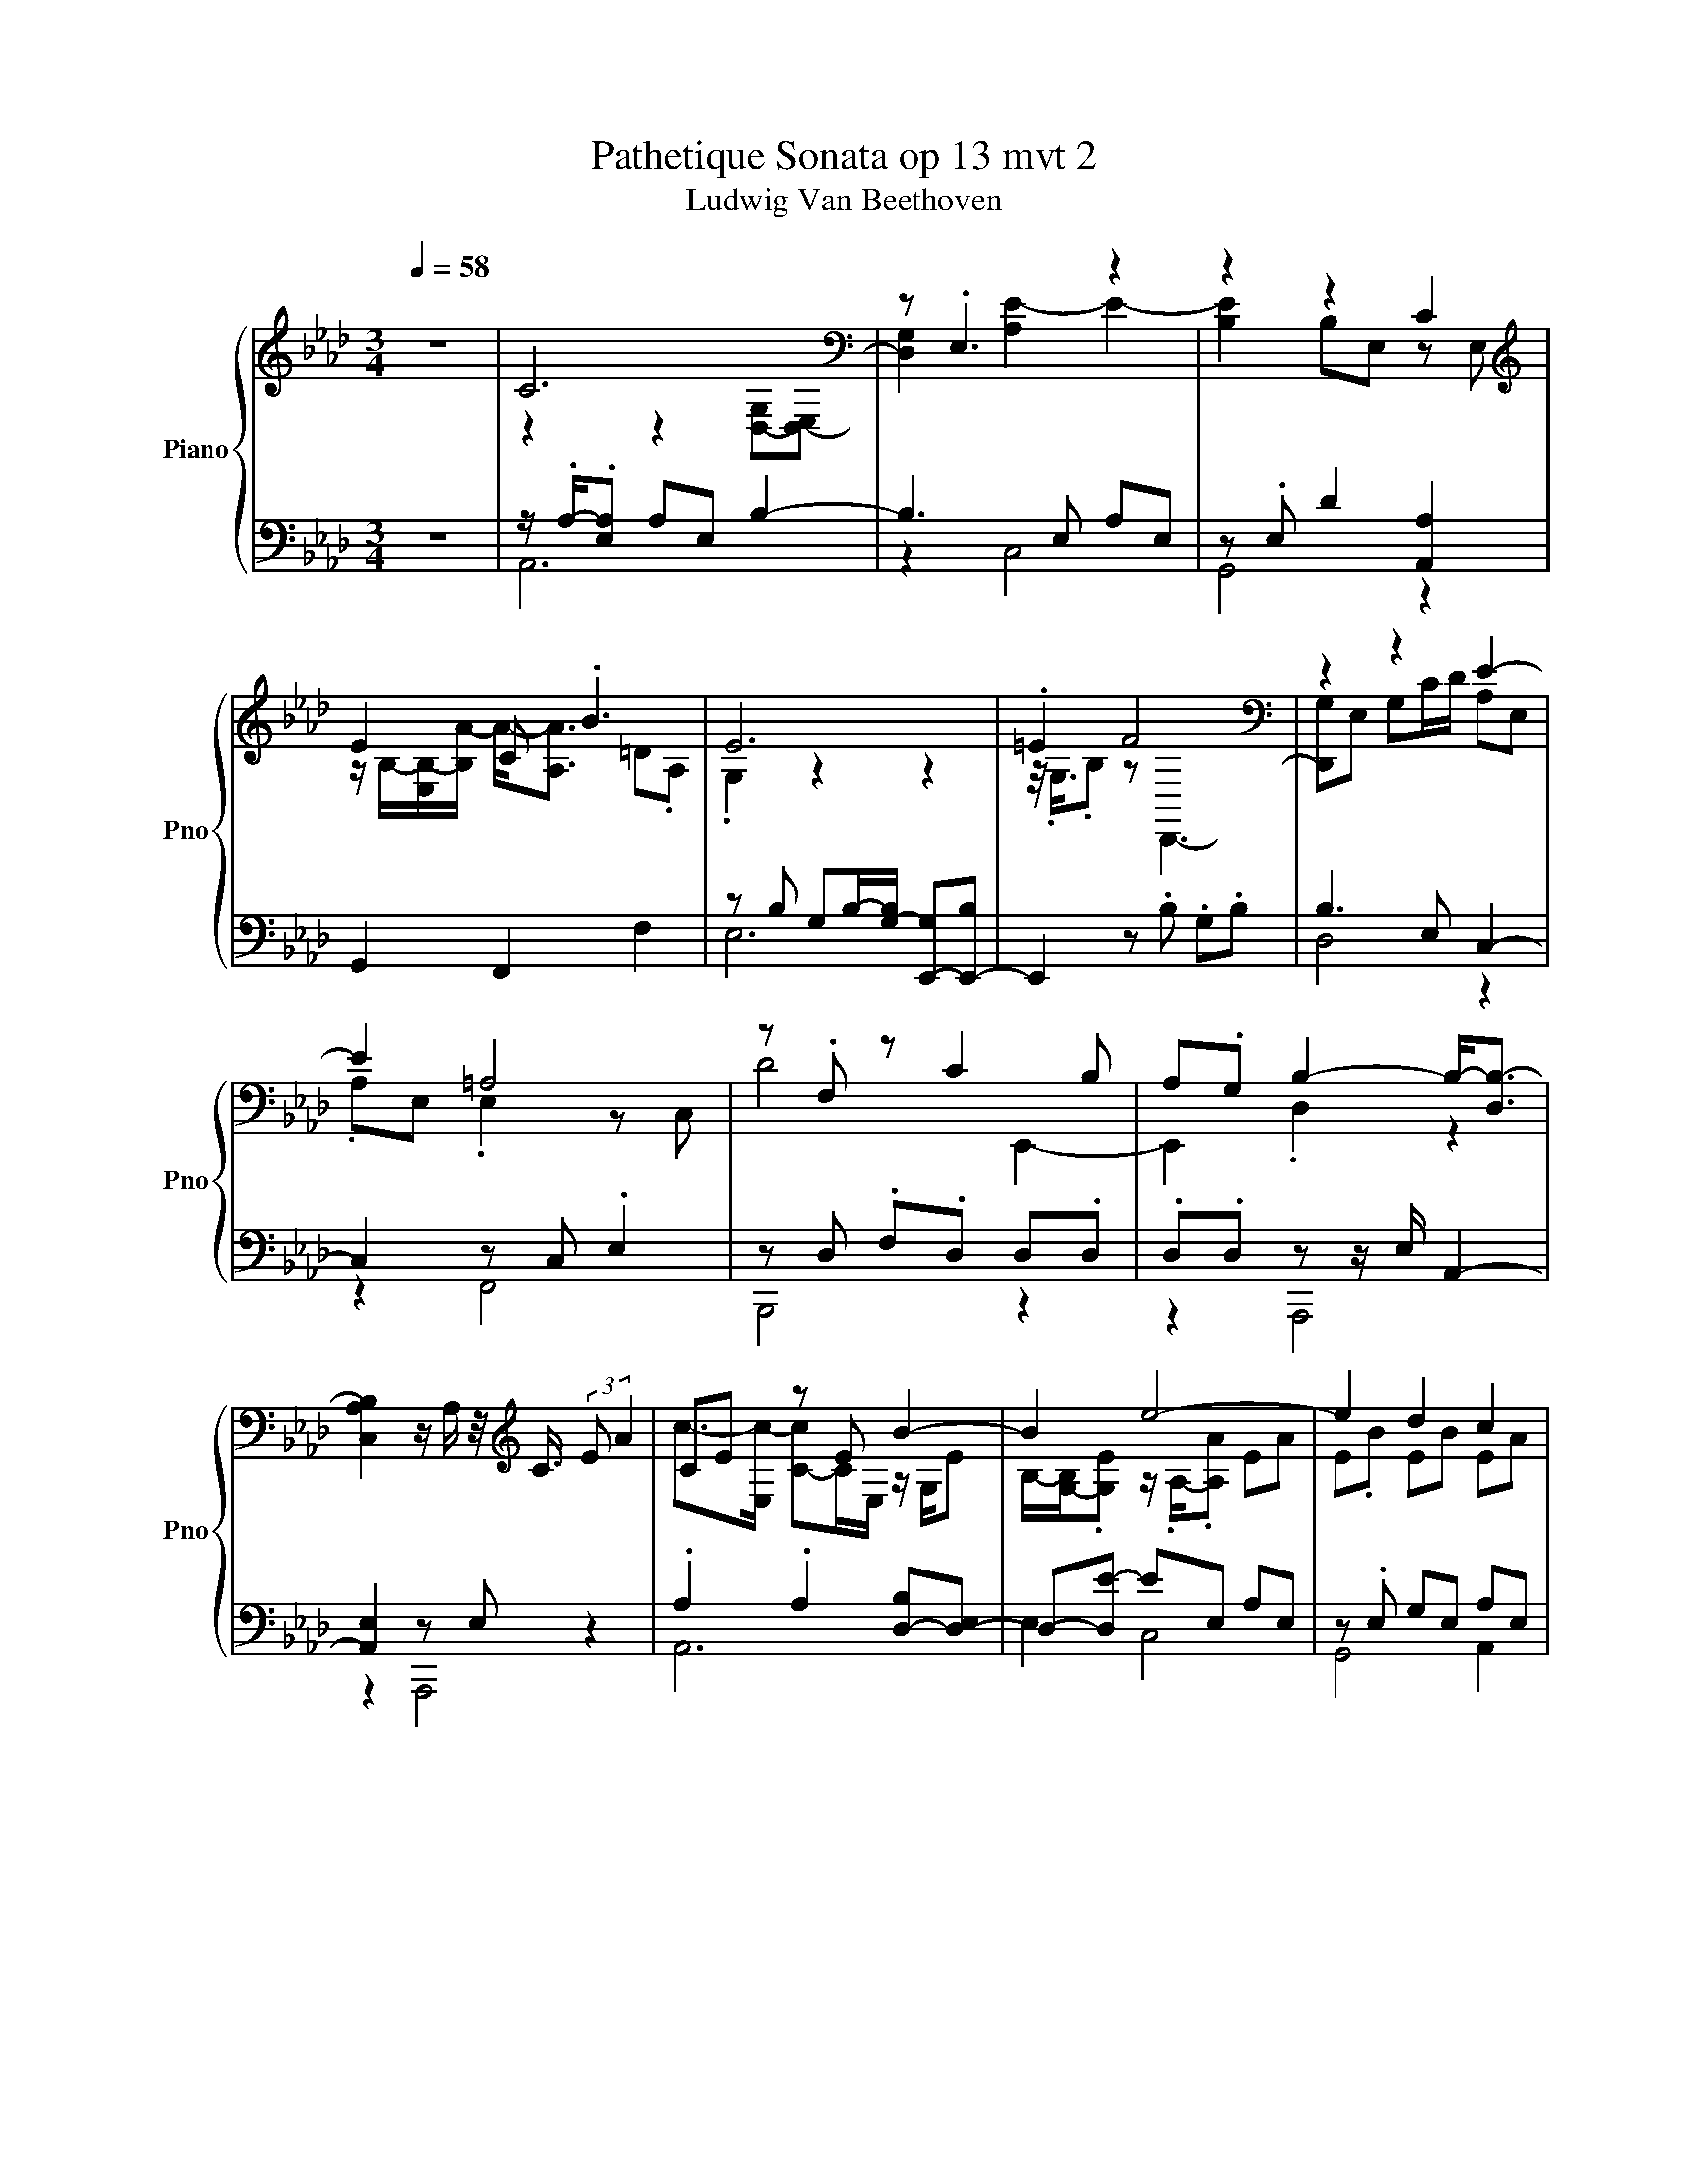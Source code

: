 X:1
T:Pathetique Sonata op 13 mvt 2
T:Ludwig Van Beethoven
%%score { ( 1 3 ) | ( 2 4 ) }
L:1/8
Q:1/4=58
M:3/4
K:Ab
V:1 treble nm="Piano" snm="Pno"
V:3 treble 
V:2 bass 
V:4 bass 
V:1
 z6 | C6[K:bass] | z .E,3 z2 | z2 z2 C2 |[K:treble] E2 C .B3 | E6 | .=E2 F4[K:bass] | z2 z2 E2- | %8
 E2 =A,4 | z .F, z C2 B, | A,.G, B,2- B,-<[D,B,-] | %11
 [C,A,B,]2 z/ A,/ z/4[K:treble] C3/4 (3:2:2E A2 | CE z E B2- | B2 e4- | e2 d2 c2 | %15
 [Ee].B .a/-a/4-<.[ca-]/4a .A.=d | e6 | =e4 z2 | B3 z/ d/- d2 | z2 =A4[K:bass] | %20
[K:treble] d4[K:bass][K:treble] z2 | z2 B4- | B2 z2 z2 | c6 | z2 c'4- | c'2 gf c2- | c4 gf- | %27
 f2 =d4 | .=d/.[=DA]/ z/4 .D/4.e/ z/ .=C/.G .G.[EG] | F2 .E/>F/-F z/4 .=d3/4B | g2 .f2 z c/B/- | %31
 B2 z2 z2[K:bass] | G,B, G,.E, .[E,A,]2 | A,2 A,2 [F,A,]2 | G,6 | B,, .B,3 z .=D | =D.C C._C C.B, | %37
 [G,B,]6- | [G,B,]6- | [G,B,]4 C2- | C4 z2 | E6 | D2 C2[K:treble] z2 | z2 z2 E2- | E4 .=E2 | %45
 F4[K:bass] .G,2 | z/ z/4 E,/4-E,/D/- D2 z2 | E,C, E,/ z/4 z/8 C,/8-C, [B,,,D]2- | %48
 [B,,,D]2 CB, .[D,A,].G, | B,4 A,2 | %50
 z2 z/ z/4[K:treble] [_CE-]/4E3/8 z/16 E/16-E/4E/4- [E_c-][Ec-]3/8c/16-[Ec]/16-[Ec]/ | %51
 B z/ z/4 E/4- E2 z2 | z2 z/ .E3/2 ._c2 | z A A2[K:bass][K:treble] G2- | %54
 G2 A2[K:bass][K:treble] ._c2 | z/4 z/8 A/8-A3/2 .e2 z [_c_c']- | %56
 [cc']2 [=e=e']2[K:bass][K:treble] z ._c |[K:bass] z/ .[=A,-_CE]/4>A,/4-A, .[_A,C]2 z2 | %58
 z2 =E2 z[K:treble] _G | z =E[K:bass] z2[K:treble] =A2- | %60
 A2[K:bass] =E z/4 z/8 z/16[K:treble] _A/16-A/- AE3/4-E/16 z/16 z/8 | z2[K:bass] =D4 | %62
 z/ .=D3/2 D4 | z/ .=D3/2 _D4- | D .D3 [A,,C]2- | [A,,C]2 z2 z2 | z2 z2 .B,2 | D2 C2 z2 | %68
 .C2[K:treble] z2 z2 | z2[K:bass] z2 .=E2 |[K:treble] F4[K:bass] .G,2 | z2 A,3/4-A,3/16 z/16 z z2 | %72
 .E,2 z/ z/16 C,3/16 z/4 z/8 .C,3/8 z/ D2- | D2 [G,D]/ z/4 C/4-C/.B,/ B,/A,/.G, | %74
 B,/->[E,B,-]/B,3/8-B,/16-[E,B,]/16-[E,B,-]/ [D,B,]2 (3[C,A,]E,.A, | %75
[K:treble] .C/.E/.A c3/4-c/8-[Ec]/4-<[Ec-]/4c/16-[Ec]/16-[Ec-]/ [Cc-]/c/4-<[E,Ec]/4 z/4 .E3/4 | %76
 B/-[EB-]/[EB-]/[G,B,B-]/ [E,EB-]/[EB]/e- [Ae-]/[Ae-]/[Ee-]/[Ae-]/ | %77
 (3[Ae-][Ee-][Be-] [Be-]/[d-e]/[Bd-]/[Bd]/ c/-c/8->[Ac]/8-[Ac-]/4c/4-c/8-<[Ac-]/8c/ | %78
 e/-[Be]/.[E,B]/a/- [ca-]/a/4-<[ca]/4b- [=db-]/[db]/ z/4 e3/4- | %79
 [Be-]/[Be-]/[Ge-]/[Be-]/ [Be-]>[Be-] (3[Be]/=e/-[Ge-]/e | %80
 f/->[Bf-]/f/-[Bf-]/ [Gf-]/[Bf]/ z/4 .B3/4 B/->[EB-]/B/4-[EB-]/[GB]/4- | %81
 [GB]3/8-[GB-]/16[EB]/16-[EB]/c/d/ z/ z/8 z/16 E/16-E/4 z/4 z/16 E3/16 z/ .A/ z/8 .E3/8 z/4 .E3/4 | %82
 z/ z/4 C/4 z/4 z/8 C/8-C/ .E/ z/16 C3/16 z/4 z/4 .C3/4 d2- | d2 [Gd]/ z/4 c/4 z/ .[E,B]/ .B.A/G/ | %84
 [CA]6 | z2 z2 f2- | f2 .c2[K:bass][K:treble] z/ d/[K:bass][K:treble].B | %87
 A3/4-A/8 z/8 B/.A/ E,/.A/ E3 | z2 z2 [ff']2- | [ff']2 z2 .a>d' | z/ .[Gg]3/2 z2 z2 | %91
 z z/4 .[de]3/4 (3cdf (3:2:2e d2 | z2 z z/ z/4 c/4- c2 | z6 | z2[K:bass] .B,2 z2 | %95
 z2 .A,2 z [C,A,] | z2 z2 [A,,C,A,]2- | [A,,C,A,]6- | [A,,C,A,]2 z2 z2 |] %99
V:2
 z6 | z/ .A,/-.[E,A,] A,E, B,2- | B,3 E, A,E, | z .E, D2 [A,,A,]2 | G,,2 F,,2 F,2 | %5
 z B, G,B,/-[G,-B,]/ [E,,-G,][E,,-B,] | E,,2 z .B, .G,.B, | B,3 E, C,2- | C,2 z C, .E,2 | %9
 z D, .F,.D, D,.D, | .D,.D, z z/ E,/ A,,2- | [A,,E,]2 z E, z2 | .A,2 .A,2 [D,-B,][D,-E,] | %13
 D,-[D,E-] EE, A,E, | z .E, G,E, A,E, | [G,,G,].E, [F,,A].A,, [F,,F,]A,, | z G,, .B,,2 [G,G]B, | %17
 G,3/4-G,/8>B,/8-B, D,,G,, .[B,,G]2 | G,B, G,.[D,E][K:treble] z/ .A3/2 | %19
 .C,[K:bass].E, z .C, .F,F, | B,,-[B,,-F,D] [B,,D,]2 D.D/-<.[E,D]/ | .[B,,D].E, z E, z E,- | %22
 [E,A,A-]2 A2 z2 | z2 z2 z[K:treble] .C | .g2[K:bass] .[=E,C] z/8 [E,G,]3/8 z/ .[E,G,].[E,G,] | %25
 .[F,A,] z/4 .F,3/4 .[A,C].[A,C] [G,B,=E].[G,B,] | z2 z[K:treble] a .F2 | z2 z2 z/ z/4 A/4-A | %28
 ._C.f .[EG] z/4 .=C3/4 .[CE].C | .A,.A, .A, z/4 .A3/4 z2 | %30
[K:bass] .[B,E].[B,E] .[B,E]2 .[B,,A,].[B,,A,] | (3:2:4[B,,A,-]A, z/ E,/- E,2 z2 | z2 z2 z .=D, | %33
 .=D,2 .C,2 ._C,2 | E,6 | z G,, z .E .E2 | z2 [B,,F,]4 | z6 | z6 | z2 C,3- [C,E,] | .A,E, z2 z2 | %41
 C,-[C,-E,] [C,-A,][C,E,] G,,2- | G,,2 .[A,,A,]2 z .E, | z .A, .[F,B]2 z B, | %44
 .G,B, [E,,-G,][E,,-B,] E,,2 | z6 | z2 .A,2 z2 | [F,,=A,]4 F,.D, | z2 .D,2 z2 | %49
 (3z G,-[E,G,] z2 A,,,2- | %50
 [A,,,E]2 z2 A,,/8-[A,,-_C]/8[A,,-C]/8>[A,,CE]/8-[A,,-CE]/[A,,-C]3/8A,,/16-[A,,C]/16-[A,,-C]/4>[A,,C-]/4 | %51
 C/4 z/16 _C3/16 z/4 C/4 z/8[K:treble] .C3/8 z/8 .C3/8 .C/.[DE]3/8 z/16 [DE]/16-[DE-]/4E/8 z/16 [DE]/16-[DE]/ .D/.B,/ z/8 .=A,3/8.B,/ | %52
 .B,/[K:bass].[A,D]/.[G,D]/.[F,D]/ z/16 D3/16 z/4 ._C/ z/16 C3/16 z/4 .C/ .[CE]3/8 z/16 C/16-C3/8 z/16 C/16-C3/4 z/16 C3/16 | %53
 z/4 z/8 _C/8-C/4C/4 z/4 z/16 C3/16 z/ .E/<.[B,E]/.B,3/8 z/16 [B,E]/16-[B,E]/ .[B,E]/.E,/.[=D,B,]/.[E,B,]/ | %54
 z2 z2 z z/8 ._C3/8 z/ | %55
 ._C3/8 z/16 C/16-C/.C/.C/ .[=A,,_C,E,_G,]/ z/16 [A,,C,E,]3/16 z/4 z/16 [A,,E,]3/16 z/4 .[A,,C,E,]/ .[A,,C,E,G,]/.[A,,C,E,G,]/.[_A,,C,=E,A,]/.[A,,C,E,]/ | %56
 z z/4 z/8 A,/8-A,/ z2 .B,._C3/8 z/16 [_C,A,]/16-[C,A,]/ | z2 .=E,,2 z2 | %58
 .A,/.A,/4>A,/4-A,/.A,/ .[A,_C]/.A,/4>[K:treble]A,/4-A,/ z/8 .A,/4 z/16 A,/16- A,3/4 z/8[K:bass] [A,C]/8-[A,-C]/4A,/8A,/4-<A,/4A,/8- | %59
 A,/4>[A,_C]/4-[A,C]/4 z/16 A,3/16 z/4 z/16 A,3/16 z/ z/ .=A,/.A, z/8 .A,3/8 z/8 .[_G,A,]3/8 z/16 A,3/16 z/4 .[G,A,]/ | %60
 .[_G,=A,]/4>[=E,A,]/4-[E,A,]/4[_E,A,]/4 z/4 .[D,A,]/4.A,/ .[_A,_C]3/8 z/16 A,/16-A,3/8 z/16 A,/16-A,/.C/4>A,/4 z/4 z/8 A,/8 z/ .A,/4 z/16 [A,C]3/16 z/4 z/16 A,3/16 | %61
 (3z/4 E/4-[A,E-]/4E/ z/8 z/16 A,/16-A,3/4 z/8 .A,3/8 (3:2:4z/8 F,,,/8-[F,,,-_C]/4F,,,/4.A,,,/._C,,/ .=D,,/.[F,,=D,]/.[D,A,]/.[D,A,]/ | %62
 z2 z2 z .=D, | %63
 .A,/.[=D,A,_C]3/8 z/16 [D,A,]/16-[D,A,]/4>A,/4-A,/ .[_D,A,]/ z/16 [=E,,A,]3/16 z/4 .[A,,D,A,]/ z/16 B,,3/16-B,,/4 z/16 D,3/16-D,/4-D,/8>[D,A,]/8-[D,A,]/4 z/4 .[D,G,]3/4 | %64
 .[E,,G,]/ (3z/8 D,/8-[G,,D,]/ z/ B,,/- [B,,D,-]/D,/4G,/4-G, A,,,-[A,,,-E,]/A,,,/8->[A,,,E,]/8-[A,,,-E,]/4 | %65
 A,,,/-<[A,,,A,]/.E,3/8 z/16 E,/16-E,/ z/ G,/8>E,/8-E,/4-E,/4>E,/4 z/ .G,/E,/ z/8 z/16 E,/16-E,3/4 | %66
 E6 | .B,2 .[A,,A,]2 (3z .E,.E, | [F,,A]2 E4- | E4 z2 | z2 z2 D,2- | D,2 z2 z2 | %72
 z/ z/8 .C,3/8 z/4 z/16 C,3/16 z/ .E,2 (3z .D,.D, | %73
 .F,/ z/16 D,3/16-D,/4-D,/8>D,/8-D,3/4 z/ z/4 z/16 D,3/16-D,3/8 z/16 D,/16-D,/ .D,/ z/16 D,3/16-D,/4-D,/8>D,/8-D,3/4 | %74
 z G,- G,/-G,/8-<[E,G,-]/8G,/4 z/4 .E,3/4 A,,,2 | %75
 z2 A,3/4-A,/8E,/4-<E,/4 z/16 E,/16-E,/ .A, z/4 .E,3/4 | %76
 G,/.E,/.E, z/ z/16 E,3/16 z/4 A, .E,3/8 z/16 E,/16-E,/.A,/.E,/ | %77
 .E,2 z/4 .E,/8E,/8.G,/.E,/.E,/ A,/ z/8 z/16 E,/16-E,/4 z/4 z/16 E,3/16 z/ | %78
 [G,,G,] z/ F,/ z F, z2 | z2 z[K:treble] E2- E3/4-E3/16 z/16 | z2[K:bass] z2[K:treble] D2- | %81
 D2 C4 |[K:bass] F,4 (3z .D.D | %83
 .F/ z/8 .D3/8 z/4 .D3/4 B,,/ z/4 [E,D]/4-[E,D]/4>D/4-D/ (3:2:4D/ z/ D/4-[E,-D]/4E,/[E,D]/ | %84
 z A,, .E,/ z/8 z/16 E,/16-E,/4 z/4 .E,3/4 (3E,/ z/ E,/ z/ .E,/ | %85
 (3E,/ z/ E,/ z/4 z/8 E,/8-E,/ .E,(3E,/8[K:treble]=e/8-e/-e/[K:bass] .[E,,D,E,]3/4 z/8 D,/8 z/ .[E,,D,]/ | %86
 .[E,,D,]/ z/8 E,3/8-E,/4>[E,,D,E,]/4-[E,,D,E,]/ (3.[E,,E,].[E,,D,E,].[E,,D,] .[E,,E,]/>.[E,,D,]/ z/4 .[E,,D,]3/4 | %87
 .E,2 z .E, (3.E,/ z/ E,/ z/4 .E,3/4 | %88
 (3E,/ z/ .E,/ z/4 .E,3/4 .E,E,/<[K:treble].=e/[K:bass] .[E,,E,].[E,,D,]/>[E,,D,]/ | %89
 z2 z2 z z/ z/4 E,/4 | z2 A4 |[K:treble] [EG]6 | z2 z2 .B2 | z6 | z2[K:bass] .C=A,/B,/ DC | %95
 B,2 .[A,,C,]2 z [A,,,E,] | z2 z2 A,,,2- | A,,,6- | A,,,2 z2 z2 |] %99
V:3
 x6 | z2 z2[K:bass] [D,-G,][D,-E,] | [D,G,]2 [A,E-]2 E2- | [B,E]2 B,E, z E, | %4
[K:treble] z/ B,/-[E,B,-]/[B,A-]/ A-<[A,A] =D.A, | .G,2 z2 z2 | z/4 .G,3/4.B, z[K:bass] D,,3- | %7
 [D,,G,]E, G,C/D/ A,E, | .A,E, .E,2 z C, | D4 E,,2- | E,,2 .D,2 z2 | x13/4[K:treble] x11/4 | %12
 c->[E,c-] [C-c]C/E,/ z/ G,/E | B,/-[G,-B,]/.[G,E] z/ .A,/-.[A,A] EA | E.B EB EA | z2 .F,2 b2 | %16
 GB GB z .B | .GB [Gf-][Bf-] f.B | z/ G/E .G.c C,[E,E] | .A.E z/ E/C[K:bass] .[C,E].C | %20
[K:treble] .D,2 .F/>[K:bass]D/-[F,D][K:treble] [B,,c]B | A.[DG] DE [G,D]E- | [C-E]2 C2 z C | %23
 z .C .C.C .Ca | .C.[Cf] z/ .G,/.C .C.C | .C.[Ca] z/ .F,/ z/4 .F,3/4 z .=E | %26
 .=E.E .[CF].[CF] z/4 .C3/4 z | e-[Ae] z .[FA] A/ z/4 z/8 z/16 [Fe]/16-[Fe-]/4[=de]/4c/ | %28
 z .[_CA] e4 | .E.E z/4 .G/8-<.[FG]/8 z/16 =E3/16 z/4 _E/c/4_c/4 .=c/cG/- | %30
 G.G G/e/=d/c/ [=D,B]/=A/ z/4 .D,3/4 | A/-<[=D,A]/F [G,E]2 z[K:bass] B, | x6 | %33
 z/ .F,/.C, z ._C, z B,, | z2 z2 B,,G,, | z2 z2 [F,A,]2- | [F,A,]2 A,4 | %37
 z .F,/<.=E,/ E,._E, E,/>=D,/-D,/D,/- | D,/E,/E, .=E,E, ._E,E, | .=D,D, z/ ._D,3/2 z A,,- | %40
 A,,2 D,/-[D,-G,]/[D,-E,] [D,-G,][D,E,] | .A,2 z2 B,.E, | z/ .B,/.E, z E,[K:treble] E2 | %43
 .[CA]2 =D.A, .G,2 | z2 z2 z/4 .G,3/4.B, | z/ G,/[K:bass].B, .G,.B, B,-[E,B,-] | [G,B,].C C,4 | %47
 x6 | x6 | .D,2 .D,E, z C, | z2 z/ z/4[K:treble] A,/4- A,3 | %51
 z/8 E/8.E/ z/16 E3/16-E/8>E/8-E/4 z/8 .E3/8 [B,G]2 z/16 E3/16 z/4 z/16 [DE]3/16 z/4 z/8 .[DE]3/8 z/16 [DE]3/16 z/4 | %52
 .[DE]/.E/.E/.E/ .[E,E]/A/-[EA-]/[EA]/ z/ .E/(3.E/B3/4-[EB-]/4 | %53
 B/4->[EB-]/4B/ z/4 E/8<E/8-E/4>_C/4 z[K:bass] E,/4-<[E,-E]/4E,/[K:treble] z/ .[B,E]/.E/.E/ | %54
 .E/.E/.E/E/4E/4- E[K:bass]A,,/4-<[A,,E]/4[K:treble].E/ z/4 z/8 z/16 E/16 z/4 z/16 .E3/16B | %55
 .E/4>E/4-E/.E/.E/ [_G_g]/-[Gg]/8-<[_G,G-g-]/8[Gg]/4-[Gg]/8-<[_C,G,G-g-]/8[Gg]/4-[G,Gg]/ .e/._c.A,/ | %56
 .A,3/8 z/16 A,/16-A,3/8 z/16 [=E,a]/16-[E,-a]/4E,/8[E,=e]/8-[E,e]/ z/[K:bass] .B,/4-<.[E,B,]/4.B,/.B,/[K:treble] .[_G,d']/.b/_c'3/8-c'/16_C/16-C/ | %57
[K:bass] ._C/4<.=E,/4_G,/4 z/8 _C,/4-<C,/4C,/8 z/ [E,=E]/-[E,CE]/ z/16 C3/16 z/4 .[A,C]/ .C/.C/.C/.C/ | %58
 ._C/.C/4>C/4-C/4>C/4-C/ z/ .=E,/C/8<C/8 z/4 z/8 .C/4 z/16 C/16- C/[K:treble].[A,C]/-[A,C]/4>C/4-C/ | %59
 ._C z/4[K:bass] C/8<C/8 z/ .[=A,C]/.C/ z/8 .C3/8 z/[K:treble] z/8 .C3/8 z/8 .C3/8 z/16 [F,C]3/16 z/4 .C/ | %60
 ._C/4>[K:bass]C/4-C/4C/4 z/4 .C/4 z/16 [_C,C]3/16 z/4 z/ =E,/8-[E,-C]/4E,/16-[E,C-]/16C3/8 z/16[K:treble] A,/16-A,/4>C/4- C/4>C/4 z/ .C3/4 z/16 C3/16 | %61
 z/4[K:bass] _C/4-C/8>[A,C]/8-[A,C]/4-[A,C]/8>C/8-C3/4 z/8 .C3/8.[=D,A,]/.[D,A,C]/.[D,A,C]/ .[D,A,C]/[A,C]/4C/4-[A,,-C]/A,,/8<C/8 z/4 | %62
 ._C.C/<.C/ z/ z/16 [=D,A,C-]3/16C/4 z/16 [D,A,C]3/16 z/4 .[D,A,C]/ .[D,A,C]/.[A,C]/.[A,C]/ z/16 [A,C]3/16 z/4 | %63
 .[=D,-_C]3/4D,/8>C/8-C/4>C/4-C/ B,/.[_D,B,]/.B,/B,/ .[A,B,]/ z/8 z/16 B,/16-B,/4 z/4 .B,3/4 | %64
 .[D,B,]/.B,/4-.[G,B,-]/4B,/.B,/ .[E,B,].B, z2 | B,6 | %66
 A,/-A,/8>E,/8-E,/4 z/4 .E,3/4 (3.A,/ z/ .E,/ z/4 .E,3/4 (3:2:2z E,/ z/4 z/8 E,/8 z/ | %67
 z/ z/4 E,/4-E,/4>E,/4 z/ (3z .E,.E, [B,E]2 | %68
 (3:2:2z A,/ z/4 z/8 A,/8 z/[K:treble] .[F,B]2 G,3/4-G,/8B,/8-B,/.B,/ | %69
 z/8 z/16[K:bass] G,/16-G,/B,/4 z/ .B,/ (3:2:2G,B,/ z/4 .B,3/4 z/ z/16 B,3/16 z/4 z/4 .B,3/4 | %70
[K:treble] G,/ z/4 .B,/4 z/4 .B,3/4 G,/ z/16 B,3/16-B,/4-B,/8>[K:bass]B,/8-B,3/4 B,/-B,/4-<[E,B,-]/4[E,B,-]/>[G,B,]/- | %71
 [G,B,-]/[E,B,]/C/D/ E/-E/8->[E,E]/8-[E,E-]/4E/4-E/8-<[E,E-]/8E/- [A,E]/-[A,E-]/8>[E,E]/8-[E,E]/4 z/4 .E,3/4 | %72
 =A,3- A,/-A,/16 z/16 z/8 z/4 .F,2 | x6 | .D,2 z2 z2 |[K:treble] z2 C3/2-C3/8 z/8 z2 | %76
 .B,2 z E z2 | z2 z/ .E3/2 E3/4-E3/16 z/16 z | .E>A z A z z/4 E,,3/4 | x6 | .D,,2 z2 .G2 | z2 e4 | %82
 =A4 .F2 | z2 z2 E,,2 | x6 | z2 .e2 z/ z/4 z/16 [E,,E,]3/16 z/ .E,/ | %86
 .E,/ z/8 .[D,e]3/8 z/ .d/ z/8[K:bass] .D,3/8 z/8[K:treble] B3/8 z/4 .[E,A]3/4 [D,G]/ z/8 z/16[K:bass] E,/16-E,/4[K:treble] z/4 .E,/4G/ | %87
 z/ z/4 z/8 E,/8-E,/>G/- G/>c/-c z2 | z [ee']2 z/4 .=e'3/4 .D,.E,/>E,/ | %89
 z/ .E,/ z/4 .[ee']3/4 (3:2:2[dd'][cc']/ z/4 z/8 z/16 [Bb]/16-[Bb]/ .[D,A]/>[Gg]/-[Gg]/d/- | %90
 da- [E,a]4 | x6 | [A,c]2 z2 E,-[E,-=A]/[E,-B]/ | [E,-d]2 [E,C-A-]2 [CA]2 | z2[K:bass] [D,G,]4- | %95
 [D,G,]2 z2 z2 | x6 | x6 | x6 |] %99
V:4
 x6 | A,,6 | z2 C,4 | G,,4 z2 | x6 | E,6 | x6 | D,4 z2 | z2 F,,4 | B,,,4 z2 | z2 A,,,4 | z2 A,,,4 | %12
 A,,6 | E,2 C,4 | G,,4 A,,2 | x6 | E,,3 E,3- | E,2 z2 z D,- | D,2 z2[K:treble] e2- | %19
 e2[K:bass] F,,4- | F,,2 z2 E,,2- | E,,2 A,,4- | A,,4 z2 | x5[K:treble] x | x2[K:bass] x4 | %25
 z .A, z2 z2 | .[G,B,].[G,B,] .A,>[K:treble].A, A,/ z/4 z/8 z/16 [A,CF]/16-[A,CF] | %27
 [B,FA].[B,F] .[B,FA].B, .[_CF].C | z2 z .E z2 | z2 z .A, z2 |[K:bass] x6 | x6 | z2 z2 B,,,2- | %33
 B,,,6 | [E,,B,,]4 z2 | z2 E,,2 B,,,2- | B,,,6 | E,,6- | E,,6- | E,,4 A,,,2- | A,,,2 B,4- | %41
 B,2 z2 z2 | z2 z2 [G,,B,]2 | F,,2 z2 E,2- | E,4 z2 | D,,4 D,2- | D,2 E-[E,E-] [A,E].E, | x6 | %48
 .F,.D, E,,-[E,,-D,] E,,-[E,,D,] | A,,,2 A,,4 | z2 A4 | z z/8[K:treble] A3/8-A/- A2 d2- | %52
 d2[K:bass] z/ .A,3/2 z2 | x6 | %54
 .[=E,G,B,]/.[_E,G,B,]/.[D,G,B,]/.[_C,G,B,]/ .[B,,G,B,]/ z/8 .[_CE]3/8 z/8 .C3/8.C/ .[CE]/ (3z/8 .C3/8.C/4 z/4 .E/4(3E/8-[CE]/8 z/8 z/4 | %55
 x6 | %56
 .[A,,_C,=E,]/.[A,,C,E,]3/8 z/16 [A,,C,A,]/16-[A,,C,A,]/4>[A,,C,]/4 z/ .[D,E,_G,B,]/.[D,G,]/ z/16 [D,E,G,]3/16 z/4 .[D,E,G,]/ .[D,E,]3/8 z/16 [D,E,G,B,]/16-[D,E,G,B,]/[C,E,A,]/4 z/8 z/16 E,/16-E,3/8 z/16 [C,A,]/16- | %57
 [C,A,]/.[_C,,_C,]/4>C,,/4-C,,/4>.C,,/4 z/ z/ .A,/ z/16 A,3/16-A,3/4 .A,/.A,/.A,/.A,/ | %58
 z2 z/4 =E,,3/4[K:treble] .A3[K:bass] | z2 [_G,E]2 z2 | x6 | x6 | %62
 .[=D,A,]3/8 z/16 [D,A,_C]/16-[D,A,C]/.[D,A,]/4 z/16 [D,A,]3/16 z/ .[D,A,C]/.F,,,/A,,,/._C,,/ =D,,/4 z/8 z/16 [F,,D,]/16-[F,,D,]/A,,/-[A,,D,]/ | %63
 z z/4 z/8 =D,/8 z/ z z/ z/16 [_D,A,]3/16 z/4 z2 | z z/ .D,/ z/ z/4 D,/4 z .C,2 | z2 D,4 | %66
 C,4 G,,2- | G,,2 z2 G,,2 | z .=D/-.[A,D-]/4.[A,D]/4- [A,D]2 E,2- | [E,,-E,]4 [E,,G,]2 | D,,4 z2 | %71
 z .E, C,4 | F,,4 B,,,2- | B,,,2 E,,4 | A,,,2 A,,4 | z2 A,,4 | D,3 C,3 | z2 G,,2 A,,2 | %78
 z/ .E,F,,/- [F,,-A,,]/F,,/4-<[F,,A,,]/4F,,- [F,,A,,]/ z/16 .A,,3/16 z/4 G | %79
 .G,,/.B,,/.E,3/8 z/16 G,/16-G,/ .B,[K:treble].G z/ z/4 z/8 z/16 B/16-B/.B/ | %80
 G/ z/4[K:bass] G,,/4 z/ .B,,/ .D,/.G,/ z/4 .B,3/4[K:treble] z2 | z .E .A2 z2 | %82
[K:bass] .E2 z2 B,,2- | B,,2 E,,3/4 z/4 z z2 | x6 | x37/12[K:treble] x11/12[K:bass] x2 | %86
 z/ z/8 E,,3/8 z z2 z2 | [A,,C,]4 z2 | x13/4[K:treble] x3/4[K:bass] x2 | %89
 z/4 z/8 z/16 [E,,D,]/16-[E,,D,]/ z/4 .[E,,D,E,]3/4 (3[E,,D,E,]/ z/ [E,,D,E,]/ z/4 z/8 z/16 [E,,D,E,]/16-[E,,D,E,]/ .[E,,E,]/>[E,,D,E,]/-[E,,D,E,]/>[E,,D,]/- | %90
 [E,,D,]<.[E,,D,E,] z .[A,,C,]3 |[K:treble] x6 | A2 z2 [DG]2- | %93
 [DG]/->[DGc]/-[D-G-c]/[DG-B]/ [A,-G]2 A,2 | z2[K:bass] E,,4- | E,,2 z2 z2 | x6 | x6 | x6 |] %99

